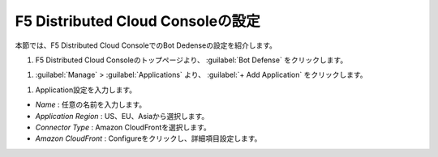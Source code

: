 F5 Distributed Cloud Consoleの設定
===============================================

本節では、F5 Distributed Cloud ConsoleでのBot Dedenseの設定を紹介します。



#. F5 Distributed Cloud Consoleのトップページより、 :guilabel:`Bot Defense` をクリックします。

.. image:: images/Console_Top.png
   :scale: 15%



#.  :guilabel:`Manage` > :guilabel:`Applications` より、 :guilabel:`+ Add Application` をクリックします。 


.. image:: images/Manage-Application.png
   :scale: 15%



#.  Application設定を入力します。


.. image:: images/Metadata.png
   :scale: 15%



- *Name* : 任意の名前を入力します。
- *Application Region* : US、EU、Asiaから選択します。
- *Connector Type* : Amazon CloudFrontを選択します。
- *Amazon CloudFront* : Configureをクリックし、詳細項目設定します。
